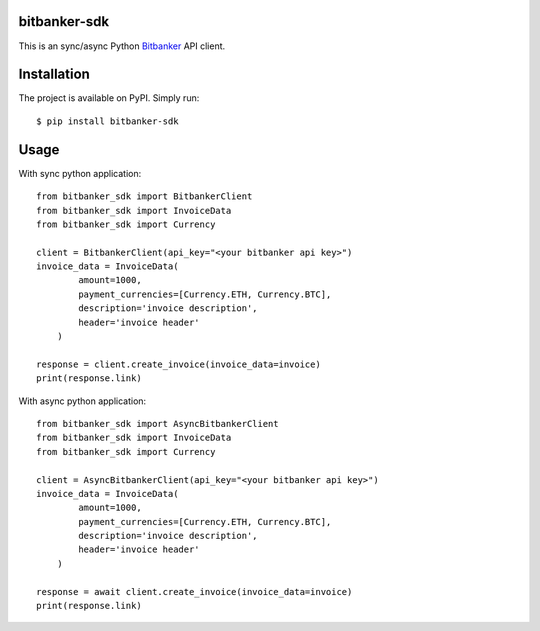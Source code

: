 bitbanker-sdk
-----------------

.. image:: https://img.shields.io/pypi/v/bitbanker-sdk.svg
    :target: https://pypi.python.org/pypi/bitbanker-sdk

.. image:: https://img.shields.io/pypi/pyversions/bitbanker-sdk.svg
    :target: https://pypi.python.org/pypi/bitbanker-sdk

.. image:: https://github.com/GenyaSol/aiocircuitbreaker/actions/workflows/run-test.yml/badge.svg
    :target: https://github.com/melnikovsa/python-bitbanker-sdk/actions/workflows/tests.yml

.. image:: https://img.shields.io/badge/code%20style-black-000000.svg
    :target: https://github.com/python/black


This is an sync/async Python `Bitbanker`__ API client.

.. _Bitbanker: https://bitbanker.org/

__ Bitbanker_


Installation
------------

The project is available on PyPI. Simply run::

    $ pip install bitbanker-sdk


Usage
-----
With sync python application::

    from bitbanker_sdk import BitbankerClient
    from bitbanker_sdk import InvoiceData
    from bitbanker_sdk import Currency

    client = BitbankerClient(api_key="<your bitbanker api key>")
    invoice_data = InvoiceData(
            amount=1000,
            payment_currencies=[Currency.ETH, Currency.BTC],
            description='invoice description',
            header='invoice header'
        )

    response = client.create_invoice(invoice_data=invoice)
    print(response.link)

With async python application::

    from bitbanker_sdk import AsyncBitbankerClient
    from bitbanker_sdk import InvoiceData
    from bitbanker_sdk import Currency

    client = AsyncBitbankerClient(api_key="<your bitbanker api key>")
    invoice_data = InvoiceData(
            amount=1000,
            payment_currencies=[Currency.ETH, Currency.BTC],
            description='invoice description',
            header='invoice header'
        )

    response = await client.create_invoice(invoice_data=invoice)
    print(response.link)
